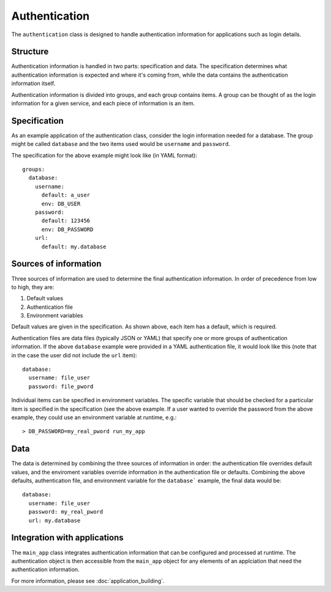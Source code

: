 ==============
Authentication
==============

The ``authentication`` class is designed to handle authentication information for applications 
such as login details.

Structure
=========

Authentication information is handled in two parts: specification and data.  
The specification determines what authentication information is expected and where it's coming from, 
while the data contains the authentication information itself.

Authentication information is divided into groups, and each group contains items.  
A group can be thought of as the login information for a given service, 
and each piece of information is an item.  

Specification
=============

As an example application of the authentication class, consider the login information needed for a database.  
The group might be called ``database`` and the two items used would be ``username`` and ``password``.

The specification for the above example might look like (in YAML format)::

    groups:
      database:
        username:
          default: a_user
          env: DB_USER
        password:
          default: 123456
          env: DB_PASSWORD
        url:
          default: my.database

Sources of information
======================

Three sources of information are used to determine the final authentication information.  
In order of precedence from low to high, they are:

1. Default values
2. Authentication file
3. Environment variables

Default values are given in the specification.  As shown above, each item has a default, which is required.

Authentication files are data files (typically JSON or YAML) that specify one or more groups of 
authentication information.  If the above ``database`` example were provided in a YAML authentication file, 
it would look like this (note that in the case the user did not include the ``url`` item)::

    database:
      username: file_user
      password: file_pword

Individual items can be specified in environment variables.  The specific variable that should be checked 
for a particular item is specified in the specification (see the above example.  If a user wanted to override the 
password from the above example, they could use an environment variable at runtime, e.g.::

    > DB_PASSWORD=my_real_pword run_my_app

Data
====

The data is determined by combining the three sources of information in order: the authentication file 
overrides default values, and the enviroment variables override information in the authentication file or defaults. 
Combining the above defaults, authentication file, and environment variable for the ``database``` example, 
the final data would be::

    database:
      username: file_user
      password: my_real_pword
      url: my.database

Integration with applications
=============================

The ``main_app`` class integrates authentication information that can be configured and processed at runtime. 
The authentication object is then accessible from the ``main_app`` object for any elements of an applciation that 
need the authentication information.

For more information, please see :doc:`application_building`.

